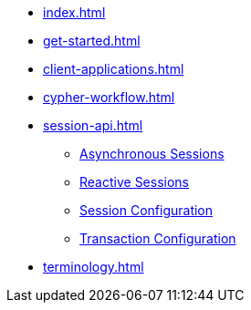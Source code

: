 * xref:index.adoc[]
* xref:get-started.adoc[]
* xref:client-applications.adoc[]
* xref:cypher-workflow.adoc[]
* xref:session-api.adoc[]
** xref:session-api/asynchronous/index.adoc[Asynchronous Sessions]
** xref:session-api/reactive/index.adoc[Reactive Sessions]
** xref:session-api/configuration/index.adoc[Session Configuration]
** xref:session-api/configuration/index.adoc[Transaction Configuration]
* xref:terminology.adoc[]
